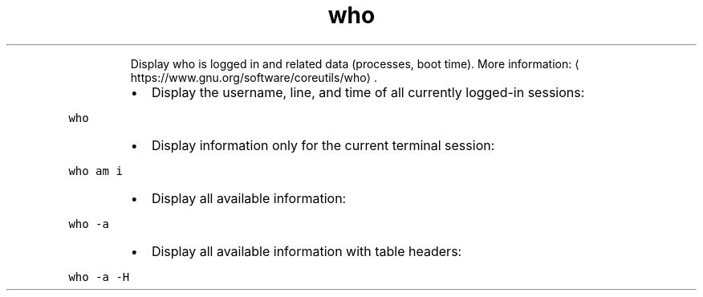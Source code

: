 .TH who
.PP
.RS
Display who is logged in and related data (processes, boot time).
More information: \[la]https://www.gnu.org/software/coreutils/who\[ra]\&.
.RE
.RS
.IP \(bu 2
Display the username, line, and time of all currently logged\-in sessions:
.RE
.PP
\fB\fCwho\fR
.RS
.IP \(bu 2
Display information only for the current terminal session:
.RE
.PP
\fB\fCwho am i\fR
.RS
.IP \(bu 2
Display all available information:
.RE
.PP
\fB\fCwho \-a\fR
.RS
.IP \(bu 2
Display all available information with table headers:
.RE
.PP
\fB\fCwho \-a \-H\fR
